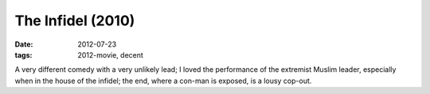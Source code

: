 The Infidel (2010)
==================

:date: 2012-07-23
:tags: 2012-movie, decent



A very different comedy with a very unlikely lead; I loved the
performance of the extremist Muslim leader, especially when in the house
of the infidel; the end, where a con-man is exposed, is a lousy cop-out.
